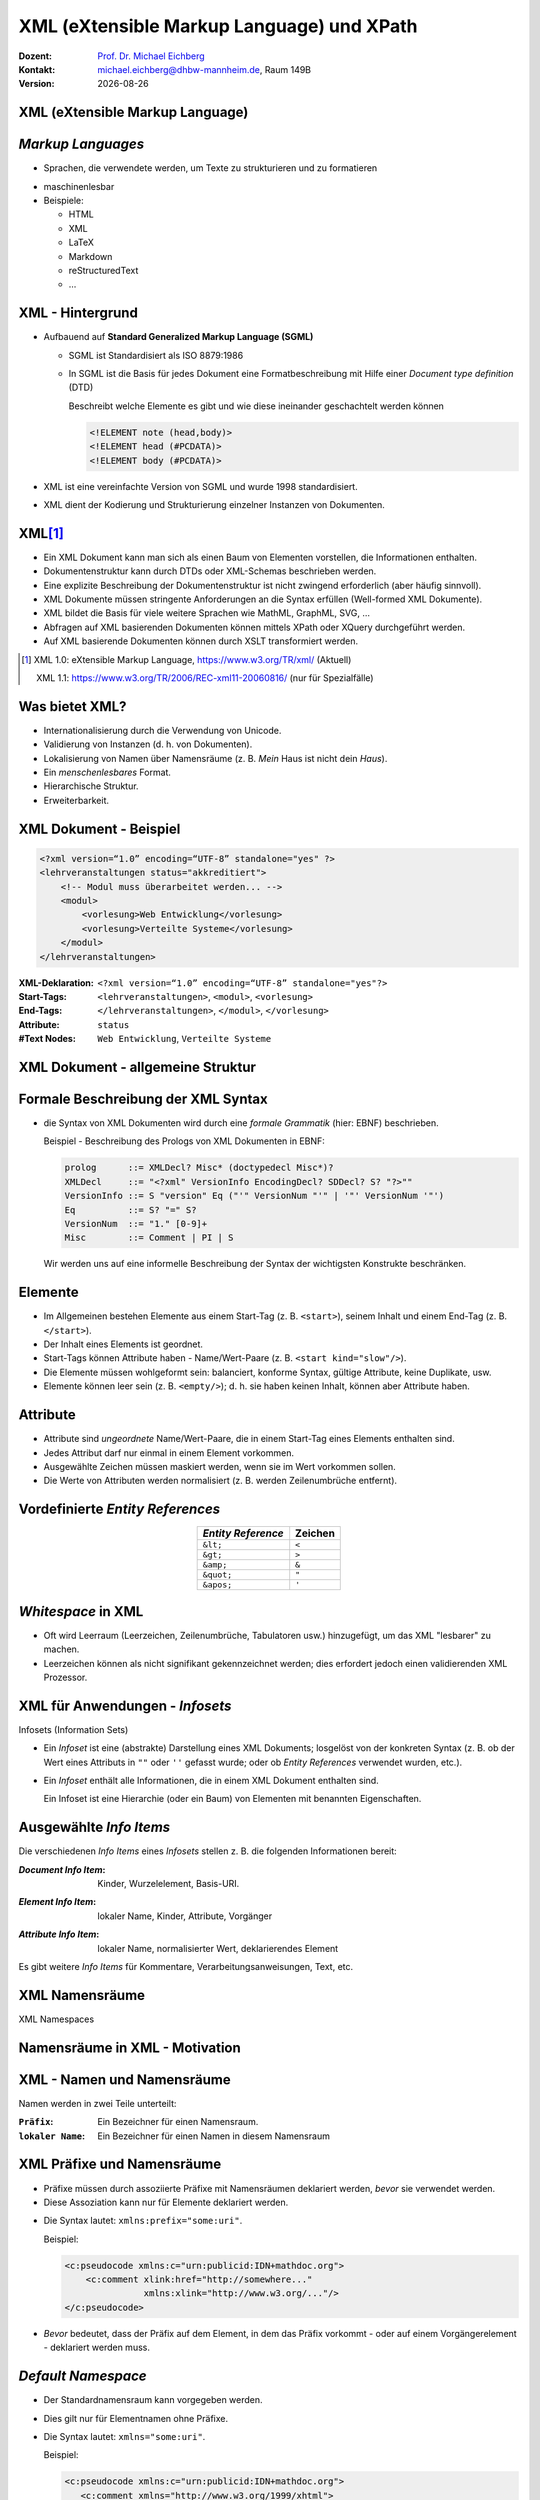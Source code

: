 .. meta:: 
    :author: Michael Eichberg
    :keywords: "Web Programmierung", "XML", "XPath"
    :description lang=de: XML, XPath
    :id: lecture-distributed-systems-xml-xpath
    :first-slide: last-viewed
    :exercises-master-password: WirklichSchwierig!
    
.. |date| date::
.. |at| unicode:: 0x40

.. role:: incremental   
.. role:: eng
.. role:: ger
.. role:: red
.. role:: green
.. role:: the-blue
.. role:: minor
.. role:: ger-quote
.. role:: obsolete
.. role:: line-above
.. role:: smaller
.. role:: far-smaller
.. role:: monospaced

.. role:: raw-html(raw)
   :format: html



XML (eXtensible Markup Language) und XPath
================================================

.. container:: line-above tiny

    :Dozent: `Prof. Dr. Michael Eichberg <https://delors.github.io/cv/folien.rst.html>`__
    :Kontakt: michael.eichberg@dhbw-mannheim.de, Raum 149B
    :Version: |date|

.. supplemental::

    :Folien: 
        
        https://delors.github.io/ds-xml/folien.rst.html 

        https://delors.github.io/ds-xml/folien.rst.html.pdf

    :Fehler auf Folien melden:
        https://github.com/Delors/delors.github.io/issues


.. class:: new-section transition-fade

XML (eXtensible Markup Language)
------------------------------------------------


*Markup Languages*
---------------------   

- Sprachen, die verwendete werden, um Texte zu strukturieren und zu formatieren

.. class:: incremental list-with-explanations

- maschinenlesbar
- Beispiele:

  - HTML
  - XML
  - LaTeX
  - Markdown
  - reStructuredText
  - ...

.. supplemental::
   
   Auch wenn Markup-Sprachen für Menschen lesbar sind, sind sie in erster Linie für Maschinen gedacht. Darüber hinaus sollte im Allgemeinen vermieden werden, dass der Markup dem Formatieren dient/zum formatieren verwendet wird. 

   YAML hat keinen Dokumentenfokus und ist nicht (mehr) als Markup-Sprache klassifiziert.


XML - Hintergrund
-----------------

.. class:: incremental

- Aufbauend auf **Standard Generalized Markup Language (SGML)**

  .. class:: list-with-explanations

  - SGML ist Standardisiert als ISO 8879:1986
  - In SGML ist die Basis für jedes Dokument eine Formatbeschreibung mit Hilfe einer *Document type definition* (DTD)
  
    Beschreibt welche Elemente es gibt und wie diese ineinander geschachtelt werden können
   
    .. code:: DTD
        :class: far-smaller
   
        <!ELEMENT note (head,body)>
        <!ELEMENT head (#PCDATA)>
        <!ELEMENT body (#PCDATA)>
- XML ist eine vereinfachte Version von SGML und wurde 1998 standardisiert.
- XML dient der Kodierung und Strukturierung einzelner Instanzen von Dokumenten.


XML\ [#]_
-----------------

.. class:: incremental list-with-explanations

- Ein XML Dokument kann man sich als einen Baum von Elementen vorstellen, die Informationen enthalten.
- Dokumentenstruktur kann durch DTDs oder XML-Schemas beschrieben werden.
- Eine explizite Beschreibung der Dokumentenstruktur ist nicht zwingend erforderlich (aber häufig sinnvoll).
- XML Dokumente müssen stringente Anforderungen an die Syntax erfüllen (:eng:`Well-formed XML Dokumente`).
- XML bildet die Basis für viele weitere Sprachen wie MathML, GraphML, SVG, …
- Abfragen auf XML basierenden Dokumenten können mittels XPath oder XQuery durchgeführt werden.
- Auf XML basierende Dokumenten können durch XSLT transformiert werden.

.. [#] XML 1.0: eXtensible Markup Language, https://www.w3.org/TR/xml/ (Aktuell)

       XML 1.1: https://www.w3.org/TR/2006/REC-xml11-20060816/ (nur für Spezialfälle)


.. supplemental::

    In Hinblick auf XML betrachten wir Dokumente als Instanzen von Informationen, die eine Struktur haben. Unter dieser Perspektive ist vieles ein Dokument:

    - Artikel, Bücher, Notizen, Gedichte, Romane
    - Technische Handbücher, Beiblätter, Produktverpackungen
    - Mails, Nachrichten
    - Rechnungen, Bestellungen, Lieferscheine
    - Log Dateien, Protokolle, Konfigurationsdateien
  
    Wesentliche Anforderungen bzgl. der Syntax eines XML Dokuments (*Well-formed* XML Dokumente):

    - es gibt nur ein Wurzelelement
    - Element überlappen sich nicht; d. h. für alle Elemente (außer dem Wurzelelement) gilt: Befindet sich das Start-Tag im Inhalt eines anderen Elements, so befindet sich das End-Tag im Inhalt desselben Elements. Es ergibt sich somit ein Baum.


Was bietet XML?
-------------------

- Internationalisierung durch die Verwendung von Unicode.
- Validierung von Instanzen (d. h. von Dokumenten).
- Lokalisierung von Namen über Namensräume (z. B. *Mein* Haus ist nicht dein *Haus*).
- Ein *menschenlesbares* Format.
- Hierarchische Struktur.
- Erweiterbarkeit.


.. supplemental::

    Wie auch in HTML (HyperText Markup Language) kann auch in XML jedes Zeichen als Referenz auf ein Unicode-Zeichen kodiert werden. 

    Beispiel:
    
    .. code:: xml

        &#x2200;&#x03b1;&#x2208;&#x0393;

    entspricht:

        .. raw:: html

           &#x2200;&#x03b1;&#x2208;&#x0393;
        


XML Dokument - Beispiel
------------------------

.. code:: xml
    :class: far-smaller

    <?xml version=“1.0” encoding=“UTF-8” standalone="yes" ?>
    <lehrveranstaltungen status="akkreditiert">
        <!-- Modul muss überarbeitet werden... -->
        <modul>
            <vorlesung>Web Entwicklung</vorlesung>
            <vorlesung>Verteilte Systeme</vorlesung>
        </modul>
    </lehrveranstaltungen>

.. container:: incremental

    :XML-Deklaration: ``<?xml version=“1.0” encoding=“UTF-8” standalone="yes"?>``
    :Start-Tags: ``<lehrveranstaltungen>``, ``<modul>``, ``<vorlesung>``
    :End-Tags: ``</lehrveranstaltungen>``, ``</modul>``, ``</vorlesung>``
    :Attribute: ``status``
    :#Text Nodes: ``Web Entwicklung``, ``Verteilte Systeme``


.. supplemental::

    Die Spezifikationen bzgl. ``encoding`` (Kodierung des Dokuments) und ``standalone`` (Ist das Dokument von anderen Dokumenten abhängig) sind *nur* Pseudoattribute, da sie zum Prolog des Dokuments gehören.



XML Dokument - allgemeine Struktur
-----------------------------------

.. stack::

    .. layer:: no-box-shadow

        .. image:: drawings/xml/struktur-prolog.svg
            :height: 700px
            :align: center

    .. layer:: incremental overlay no-box-shadow

        .. image:: drawings/xml/struktur-element.svg
            :height: 700px
            :align: center

    .. layer:: incremental overlay no-box-shadow

        .. image:: drawings/xml/struktur-epilog.svg
            :height: 700px
            :align: center


Formale Beschreibung der XML Syntax
---------------------------------------

- die Syntax von XML Dokumenten wird durch eine *formale Grammatik* (hier: EBNF) beschrieben.

  Beispiel - Beschreibung des Prologs von XML Dokumenten in EBNF:
  
  .. code:: ebnf
    :class: far-smaller

    prolog      ::= XMLDecl? Misc* (doctypedecl Misc*)?
    XMLDecl     ::= "<?xml" VersionInfo EncodingDecl? SDDecl? S? "?>""
    VersionInfo ::= S "version" Eq ("'" VersionNum "'" | '"' VersionNum '"')
    Eq          ::= S? "=" S?
    VersionNum  ::= "1." [0-9]+
    Misc        ::= Comment | PI | S

  .. container:: incremental minor rounded-corners dhbw-light-gray-background padding-1em far-far-smaller margin-top-2em
  
    Wir werden uns auf eine informelle Beschreibung der Syntax der wichtigsten Konstrukte beschränken.

.. supplemental::

    EBNF (*Extended Backus-Naur Form*) 101:

    - '+' bedeutet 'eins oder mehr', 
    - '?' bedeutet 'optional'
    - '*' bedeutet 'null oder mehr'.
    - Klammerkonstrukte werden gruppiert.
    - '|' (Pipe-Zeichen) bedeutet 'oder'.
    - 'S' steht für Leerzeichen (hier).
    - 'string' bedeutet das Vorkommen der wörtlichen Zeichenkette.
    - [c-c] ist eine Zeichenklasse und steht für ein einzelnes Zeichen im angegebenen Bereich.
  
    EBNFs sind eng mit regulären Ausdrücke verwandt. EBNFs können jedoch auch rekursive Strukturen beschreiben und werden häufig für die Beschreibung von Programmiersprachen verwendet.
 


Elemente
-------------------

- Im Allgemeinen bestehen Elemente aus einem Start-Tag (z. B. ``<start>``), seinem Inhalt und einem End-Tag (z. B. ``</start>``).
- Der Inhalt eines Elements ist geordnet.
- Start-Tags können Attribute haben - Name/Wert-Paare (z. B. ``<start kind="slow"/>``).
- Die Elemente müssen wohlgeformt sein: balanciert, konforme Syntax, gültige Attribute, keine Duplikate, usw.
- Elemente können leer sein (z. B. ``<empty/>``); d. h. sie haben keinen Inhalt, können aber Attribute haben.


Attribute
-------------------

- Attribute sind *ungeordnete* Name/Wert-Paare, die in einem Start-Tag eines Elements enthalten sind.
- Jedes Attribut darf nur einmal in einem Element vorkommen.
- Ausgewählte Zeichen müssen maskiert werden, wenn sie im Wert vorkommen sollen.
- Die Werte von Attributen werden normalisiert (z. B. werden Zeilenumbrüche entfernt).
   

Vordefinierte *Entity References*
----------------------------------

.. csv-table::
    :header: *Entity Reference*, "Zeichen"
    :align: center

    ``&lt;``, ``<``
    ``&gt;``, ``>``
    ``&amp;``, ``&``
    ``&quot;``, ``"``
    ``&apos;``, ``'``



*Whitespace* in XML
--------------------    

- Oft wird Leerraum (Leerzeichen, Zeilenumbrüche, Tabulatoren usw.) hinzugefügt, um das XML "lesbarer" zu machen.
- Leerzeichen können als nicht signifikant gekennzeichnet werden; dies erfordert jedoch einen validierenden XML Prozessor.



XML für Anwendungen - *Infosets*
-----------------------------------------------------------

:eng:`Infosets (Information Sets)`

- Ein *Infoset* ist eine (abstrakte) Darstellung eines XML Dokuments; losgelöst von der konkreten Syntax (z. B. ob der Wert eines Attributs in ``""`` oder ``''`` gefasst wurde; oder ob *Entity References* verwendet wurden, etc.).

.. class:: incremental

- Ein *Infoset* enthält alle Informationen, die in einem XML Dokument enthalten sind.

  .. image:: drawings/xml/infoset.svg
      :width: 100%
      :align: center

  Ein Infoset ist eine Hierarchie (oder ein Baum) von Elementen mit benannten Eigenschaften.



Ausgewählte *Info Items*
-------------------------

Die verschiedenen *Info Items* eines *Infosets* stellen z. B. die folgenden Informationen bereit:

:*Document Info Item*:  Kinder, Wurzelelement, Basis-URI.

.. class:: incremental

:*Element Info Item*: lokaler Name, Kinder, Attribute, Vorgänger 


.. class:: incremental

:*Attribute Info Item*: lokaler Name, normalisierter Wert, deklarierendes Element


.. container:: incremental

    Es gibt weitere *Info Items* für Kommentare, Verarbeitungsanweisungen, Text, etc.



.. class:: new-section transition-fade

XML Namensräume 
------------------------------------------------

.. container:: block-footer margin-bottom-1em
    
    :eng:`XML Namespaces`



Namensräume in XML - Motivation
--------------------------------

.. stack:: 

    .. layer:: 

        Wenn wir nur einen Namen(sraum) haben sollten...

        .. class:: incremental

        - Was würde passieren, wenn wir Markup von zwei verschiedenen Autoritäten nutzen wollten?
        - Wie assoziiere ich Semantik mit gemischtem Markup?
        - Wie verbinde ich ein Schema (oder Regeln) mit dem gemischten Markup?

    .. layer:: incremental

        *Variante 1*:

        .. code:: xml
            :class: far-smaller

            <date>1/27</date>

        *Variante 2*:
        
        .. code:: xml
            :class: far-smaller

            <date><year>2004</year><day>1</day><month>27</month></date>

        .. incremental:: margin-top-1em

            Wie kann ich beide unterscheiden?



XML - Namen und Namensräume
--------------------------------

Namen werden in zwei Teile unterteilt:

:``Präfix``: Ein Bezeichner für einen Namensraum.

:``lokaler Name``: Ein Bezeichner für einen Namen in diesem Namensraum

.. incremental:: margin-top-1em

  Diese Teile werden durch einen Doppelpunkt getrennt und **QNames** (:eng:`Qualified Names`) genannt.

.. incremental:: margin-top-1em

    Beispiel:

    .. code:: xml
        :class: far-smaller

        <c:pseudocode>
          <c:comment xlink:href="http://somewhere..."/>
        </c:pseudocode>

    Dies gilt nur für Element- und Attributnamen.


.. supplemental:: 

    Jedes Präfix, das "xml" enthält, ist für das W3C reserviert.



XML Präfixe und Namensräume
--------------------------------

- Präfixe müssen durch assoziierte Präfixe mit Namensräumen deklariert werden, *bevor* sie verwendet werden.
- Diese Assoziation kann nur für Elemente deklariert werden.

.. class:: incremental list-with-explanations

- Die Syntax lautet: ``xmlns:prefix="some:uri"``.
 
  Beispiel:

  .. code:: xml
    :class: far-smaller

    <c:pseudocode xmlns:c="urn:publicid:IDN+mathdoc.org">
        <c:comment xlink:href="http://somewhere..." 
                   xmlns:xlink="http://www.w3.org/..."/>
    </c:pseudocode>

- *Bevor* bedeutet, dass der Präfix auf dem Element, in dem das Präfix vorkommt - oder auf einem Vorgängerelement - deklariert werden muss.


.. supplemental::

  Das Präfix ``xml`` ist vordefiniert und die URI ist: ``http://www.w3.org/XML/1998/namespace``.

  Mit Hilfe einer URI (Uniform Resource Identifier) wird ein Namensraum identifiziert. Die URI muss nicht aufgelöst werden können.

  URI-Werte können Webadressen sein (z. B. ``http://youdomain.com``), aber auch andere Werte wie URNs (Namen): ``urn:...`` oder andere Schemata: ``scheme:scheme-specific-part``.



*Default Namespace*
-------------------

- Der Standardnamensraum kann vorgegeben werden.

.. class:: incremental

- Dies gilt nur für Elementnamen ohne Präfixe.
- Die Syntax lautet: ``xmlns="some:uri"``.

  Beispiel:

  .. code:: xml
    :class: far-smaller

    <c:pseudocode xmlns:c="urn:publicid:IDN+mathdoc.org">
       <c:comment xmlns="http://www.w3.org/1999/xhtml">
          <p>Dieser Code macht folgendes:</p>
          ...
       </c:comment>
    </c:pseudocode>


.. supplemental::

    Mit ``xmlns=""`` kann der gesetzte Standardnamensraum aufgehoben werden.

    
    .. admonition:: Hinweis
        :class: warning

        Attribute ohne Präfix befinden sich immer im leeren Namensraum, d. h. sie haben keinen Namensraum



Geltungsbereich von Namensräumen\ [#]_
---------------------------------------

- Der Geltungsbereich einer Deklaration eines Namensraums ist das Element, in dem sie vorkommt.

.. class:: incremental

- Es gibt keinen Unterschied zwischen Deklarationen auf dem Wurzelelement und anderswo.
- Das Element, seine Attribute und seine Kinder können dieses Präfix in ihren Namen verwenden.
- Namespaces können redefiniert werden.

.. [#] :eng: *Namespace Scoping*



Der Name des Namensraums  
--------------------------------

- Das Präfix ist nur eine Abkürzung des eigentlichen Namens des Namensraumes (d. h. des Wertes der Deklaration).

- Ein Name besteht nun aus zwei Teilen:

  1. der Name des Namensraum, der mit dem Präfix verbunden ist.
  2. der lokale Name; d. h. der Teil des Namens nach dem Doppelpunkt.



Namensräume und das XML Information Set (Infoset)
--------------------------------------------------

.. stack::

    .. layer:: 

        .. rubric:: Elemente

        :Name des Namensraums: der Name des Namensraums oder ``no value``, wenn es keinen gibt.

        :Lokaler Name: der lokale Teil des Namens (d. h. nach dem Doppelpunkt).

        :Präfix: der für das Element verwendete Namensraumpräfix oder ``no value``, wenn es keinen gibt.

        :Im Geltungsbereich definierte Namensräume: Eine ungeordnete Liste von *Namespace Info Items*.

        :Deklarationen von Namensräumen: Eine ungeordnete Liste aller Attribute des Elements, die Namensräume deklarieren.

    .. layer:: incremental

        .. rubric:: Attribute

        :Name des Namensraums: der Name des Namensraums oder ``no value``, wenn es keinen gibt.

        :Lokaler Name: der lokale Teil des Namens (d. h. nach dem Doppelpunkt).

        :Präfix: der für das Attribut verwendete Namensraumpräfix oder ``no value``, wenn es keinen gibt.


Namensräume 
------------------------------------------------

.. rubric:: Setzen des Standardnamensraums

.. code:: xml
    :class: far-smaller

    <pseudocode xmlns="urn:publicid:IDN+mathdoc.org">
        <comment>e = mc^2</comment>
    </pseudocode>

.. rubric:: Definition eines Präfixes (hier: :ger-quote:`m`)

.. code:: xml
    :class: far-smaller

    <m:pseudocode xmlns:m="urn:publicid:IDN+mathdoc.org">
        <m:comment>e = mc^2</m:comment>
    </m:pseudocode>


.. rubric:: Redefinition eines Präfixes (hier: :ger-quote:`m`)

.. code:: xml
    :class: far-smaller

    <m:pseudocode xmlns:m="urn:publicid:IDN+mathdoc.org">
        <m:comment xmlns:m="urn:comment">e = mc^2</m:comment>
    </m:pseudocode>



.. class:: new-section transition-fade

XPath 
------------------------------------------------


XPath - Übersicht
-------------------

.. class:: incremental list-with-explanations

- XPath ist eine Syntax/Sprache zur Adressierung von Knoten in einem Dokument.
- XPath-Ausdrücke sind *Pfadausdrücke* (:eng:`path expressions`).
- Erlaubt es folgende Dinge auszudrücken:

  - Selektiere alle ``vorlesung``-Kinderelemente des ``lehrveranstaltungselements``-Elements.

  - Finde die Geschwisterknoten des Elements ``vorlesung``.

  - Finde das Element ``lehrveranstaltung``, bei dem das Attribut ``status`` den Wert ``aufgekündigt`` hat.

- Es handelt sich um einen eigenen Mini-Standard, der von vielen Spezifikationen verwendet wird (XSLT, XQuery, ...).
- Implementationen sind in vielen Programmiersprachen verfügbar (z. B. Java, JavaScript, Python, ...) und alle Browser unterstützen XPath-Ausdrücke für die Selektion von Elementen.


XPath - Pfadausdrücke
-----------------------

- Ein Pfadausdruck besteht aus einer Folge von Schritten, die durch Schrägstriche getrennt sind. (Ähnlich wie bei Dateipfaden.)

.. class:: incremental

- Ein einzelner Schrägstrich ("``/``") steht für das Wurzelelement.
- Nachfolgende benannte Schritte im Pfad stellen Kinder dar:

  .. code:: xslt
    :class: far-smaller

    /lehrveranstaltungen/modul
  
  Wählt das untergeordnete Element ``modul`` des Dokumentenelements ``lehrveranstaltungen`` aus.

- XPath-Ausdrücke müssen nicht bei der Wurzel starten:

  .. code:: xslt
    :class: far-smaller

    modul/vorlesung
    
  Wählt das ``vorlesung``-Kinderelement des ``modul``-Elements aus.



Resultat eines XPath-Ausdrucks
--------------------------------

- Das Ergebnis der Auswertung eines XPath-Ausdrucks ist ein *Node Set*.\ [#]_

- Ein ``Node`` ist nur ein anderer Begriff für *Info Item*.

.. class:: incremental

  - Beispiel

    Sei das folgende XML-Dokument gegeben:  

    .. code:: xml
        :class: far-smaller

        <modul>
            <vorlesung>Eins</vorlesung>
            <vorlesung>Zwei</vorlesung>
        </modul>

    Dann würde der Ausdruck:

    .. code:: xslt
        :class: far-smaller

        /modul/vorlesung

    Zwei ``vorlesung``-Elemente als Menge zurückgeben.


.. [#] Die Reihenfolge der Ergebnisse muss nicht über alle Implementierungen (z. B. Browser) hinweg konsistent sein. 


Attribute Selektieren
-----------------------

- Attribute können über den entsprechenden Schritt: ``@Name`` ausgewählt werden.

.. class:: incremental

  - Beispiel

    Sei das folgende XML-Dokument gegeben: 

    .. code:: xml
        :class: far-smaller

        <modul>
            <vorlesung mhb="123">Eins</vorlesung>
            <vorlesung mhb="456">Zwei</vorlesung>
        </modul>

    Dann würde der Ausdruck:

    .. code:: xslt
        :class: far-smaller

        /modul/vorlesung/@mhb
    
    Die beiden ``mhb`` Attribute als Menge zurückgeben.



Namen und Namensräume
-----------------------

- Jeder Schritt eines XPath-Ausdrucks kann einen *QName* verwenden: ``<Präfix>:<Lokaler Name>``
- Das Matching basiert auf dem lokalen Namen und dem Namen des Namespaces und nicht auf dem Präfix.

.. class:: incremental

  - Beispiele für XPath-Ausdrücke mit Namensraum:

    .. code:: xslt
        :class: far-smaller

        /dhbw:modul/dhbw:vorlesung
        /dhbw:modul/dhbw:vorlesung/@mhb
        /dhbw:modul/dhbw:vorlesung/@i:mhb


.. admonition:: Hinweis
    :class: warning incremental margin-top-1em

    Die Präfixbindung wird außerhalb des Ausdrucks definiert (i. d. R. anwendungsspezifisch). 


.. supplemental::

    In dem gezeigten Beispiel müsste die Anwendung die Präfixe (``dhbw`` und ``i``) mit den entsprechenden Namensräumen verknüpfen.

    .. rubric:: kein Präfix = kein Namensraum

    Ein Namenstest innerhalb eines Pfadausdrucks, der kein Präfix spezifiziert ist nur für  Namen ohne Namensraum erfolgreich!

    Zum Beispiel:

    .. code:: xslt
        :class: far-smaller

        m:section/title

    selektiert das Element ``title`` im folgenden Beispiel, da es keinen Namensraum hat:

    .. code:: xml
        :class: far-smaller

        <m:section xmlns:m='urn:...'>
          <title>Kein Namespace</title>
        </m:section>

    in folgendem Beispiel jedoch nicht:

    .. code:: xml  
        :class: far-smaller 

        <m:section xmlns:m='urn:...' 
                   xmlns='urn:something-else...'>
          <title>Ich habe einen Namensraum...</title>
        </m:section>
    
    *Der Namensabgleich basiert auf dem lokalen Namen und dem Namen des Namensraums.*



*Wildcards* in xPath
-----------------------

- ``*`` wird als Platzhalter für Namen verwendet werden.

.. class:: incremental

- Beispiele:

  .. class:: incremental

  - Alle Elemente, die in einem ``modul``-Element enthalten sind:

    .. code:: xslt
        :class: far-smaller

        /modul/*
    
  - Alle Attribute eines ``vorlesung``-Elements:

    .. code:: xslt
        :class: far-smaller

        /modul/vorlesung/@*

  - Verwendung von Namensräumen:

    .. code:: xslt
        :class: far-smaller

        /dhbw:modul/dhbw:*
        /dhbw:modul/dhbw:vorlesung/@i:*



Kontextknoten   
-----------------------

- Die Auswertung erfolgt immer in Bezug auf einen Kontextknoten.
- Der Kontextknoten wird mit ``.`` (Punkt) referenziert.

.. class:: incremental

- Beispiel - Selektion der Attribute des Kontextknotens:

  .. code:: xslt
    :class: far-smaller

    ./@*

  Der Kontextknoten ist implizit.

- Der Kontextknoten muss nicht zwingend ein Element sein.



Bedingtes Matching
-----------------------

- Prädikate erlauben die Angaben von Bedingungen und folgen der Deklaration des *Schrittes*.
- Prädikate sind in eckigen Klammern (``[`` und ``]``) eingeschlossen.

.. class:: incremental 

- Beispiel

  .. code:: xslt
        :class: far-smaller
    
        /modul/vorlesung[@mhb='123']
    
  Wählt das ``vorlesung``-Element aus, das das Attribut ``mhb`` mit dem Wert ``123`` hat.
- Es gibt eine Vielzahl von Operatoren (einschließlich boolescher Logik (``or`` und ``and``)), die verwendet werden können.
- Die Verwendung von Unterausdrücken ist ebenfalls möglich.

  Beispiel

  .. code:: xslt
    :class: far-smaller

    lehrveranstaltungen/modul[vorlesung/@mhb='123']



Selektion von Elternknoten und Vorgängerknoten
------------------------------------------------

- Über den Kontextknoten kann  auf  übergeordnete und vorgelagerte Elemente zugegriffen werden.
- ``..`` steht für das übergeordnete Element; wie bei Verzeichnissen.

.. class:: incremental

  - Beispiel
   
    .. code:: xslt
        :class: far-smaller

        /modul/vorlesung[@mhb='123']/..
    
    Wählt das ``modul``-Element aus, das das ``vorlesung``-Element mit dem Attribut ``mhb`` und dem Wert ``123`` enthält.


Selektion von Kindknoten
-------------------------

.. class:: list-with-explanations

- mit dem ``//`` können Elemente, die keine direkten Kinder sind abgeglichen werden
  
  Es werden somit die Nachkommen des *aktuellen Kontexts* durchsucht.

.. class:: incremental

  - Beispiel
   
    .. code:: xslt
        :class: far-smaller

        lehrveranstaltungen//vorlesung[@mhb='123']/..
    
    Wählt alle ``vorlesung``-Elemente mit dem Attribut ``mhb`` und dem Wert ``123``, die Nachkommen des ``lehrveranstaltungen``-Elements sind aus.



Auswahl von Knoten, die keine Elemente oder Attribute sind
-----------------------------------------------------------

.. csv-table:: 
    :class: incremental
    :header: "Funktion", "Beschreibung"
    :align: center

    ``text()``, "Wählt den Textinhalt eines Elements aus."
    ``comment()``, "Wählt Kommentare aus."
    ``processing-instruction()``, "Wählt Verarbeitungsanweisungen aus."
    ``node()``, "Wählt alle Knoten aus."
    
.. container:: incremental

    Beispiel
    
    .. code:: xml
        :class: far-smaller

        /document/comment()

    Wählt alle Kommentare aus, die Kinder des ``document``-Elements sind.


Beziehungen zwischen Knoten
----------------------------

.. container:: two-columns

    .. container:: column no-separator

        .. rubric:: Baumstruktur

        .. image:: drawings/xml/xpath-axis.svg
            :height: 900px
            :align: center

    .. container:: column incremental

        .. rubric:: Weitere Beziehungen

        :Attribute: Jedes Element kann Attribute haben :minor:`(welche keine Kinder im Baum sind)`.

        :Namensraum: Jedes Element kann Namensräume haben :minor:`(welche keine Kinder bzgl. des Baums sind)`.


Axen in XPath beschreiben die Richtungen von Beziehungen zwischen Knoten.
---------------------------------------------------------------------------

.. container:: two-columns

    .. incremental:: column

      - Baumbeziehungen:

        - ``ancestor``, ``ancestor-or-self``

        - ``parent``, ``child``, ``self``

        - ``descendant``, ``descendant-or-self``

        - ``following``, ``following-sibling``

        - ``preceding``, ``preceding-sibling``


      - Weitere Beziehungen:

        - *Attribute*
        - *Namensräume*

    .. incremental:: column

        - Beispiel:
    
            .. code:: xslt
                :class: far-smaller
    
                //modul/ancestor::lehrveranstaltungen
    
            Wählt das ``lehrveranstaltungen``-Element aus, das das ``modul``-Element enthält.
    
        - Beispiel:
    
            .. code:: xslt
                :class: far-smaller
    
                //modul/child::vorlesung
    
            Wählt das ``vorlesung``-Element aus, das ein Kind des ``modul``-Elements ist.



.. class:: no-title center-child-elements

XPath Support
-------------

.. container:: box-shadow padding-1em  dhbw-red-background white rounded-corners

    Alle gängigen Browser unterstützen XPath 1.0. 
    
    Gängige Bibliotheken (z. B. Saxon) unterstützen XPath 3.1.


.. container:: block-footer margin-bottom-1em
    
     https://www.saxonica.com/welcome/welcome.xml